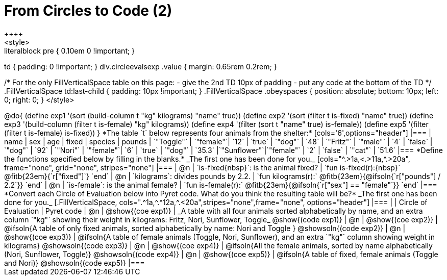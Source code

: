 = From Circles to Code (2)
++++
<style>
.literalblock pre { 0.10em 0 !important; }
td { padding: 0 !important; }
div.circleevalsexp .value { margin: 0.65rem 0.2rem; }

/*
For the only FillVerticalSpace table on this page:
 - give the 2nd TD 10px of padding
 - put any code at the bottom of the TD
*/
.FillVerticalSpace td:last-child { padding: 10px !important; }
.FillVerticalSpace .obeyspaces {
	position: 	absolute;
    bottom: 	10px;
    left: 		0;
    right: 		0;
}
</style>
++++

@do{

(define exp1 '(sort (build-column t "kg" kilograms) "name" true))
(define exp2 '(sort (filter t is-fixed) "name" true))
(define exp3 '(build-column (filter t is-female) "kg" kilograms))
(define exp4 '(filter (sort t "name" true) is-female))
(define exp5 '(filter (filter t is-female) is-fixed))

}

*The table `t` below represents four animals from the shelter:*

[cols='6',options="header"]
|===
| name        | sex       | age   | fixed   | species | pounds
| `"Toggle"`  | `"female"`| `12`  | `true`  | `"dog"` | `48`
| `"Fritz"`   | `"male"`  |  `4`  | `false` | `"dog"` | `92`
| `"Nori"`    | `"female"`|  `6`  | `true`  | `"dog"` | `35.3`
|`"Sunflower"`|`"female"` |  `2`  | `false` | `"cat"` | `51.6`
|===

*Define the functions specified below by filling in the blanks.* _The first one has been done for you._

[cols="^.>1a,<.>11a,^.>20a", frame="none", grid="none", stripes="none"]
|===
| @n
| `is-fixed{nbsp}`: is the animal fixed?
| `fun is-fixed(r):{nbsp}` @fitb{23em}{`r["fixed"]`} `end`

| @n
| `kilograms`: divides pounds by 2.2.
| `fun kilograms(r):` @fitb{23em}{@ifsoln{`r["pounds"] / 2.2`}} `end`

| @n
| `is-female`: is the animal female?
| `fun is-female(r):` @fitb{23em}{@ifsoln{`r["sex"] == "female"`}} `end`
|===

*Convert each Circle of Evaluation below into Pyret code. What do you think the resulting table will be?* _The first one has been done for you._

[.FillVerticalSpace, cols=".^1a,^.^12a,^.<20a",stripes="none",frame="none", options="header"]
|===
|
| Circle of Evaluation
| Pyret code

| @n
| @show{(coe exp1)}
| _A table with all four animals sorted alphabetically by name, and an extra column `"kg"` showing their weight in kilograms: Fritz, Nori, Sunflower, Toggle_
  @show{(code exp1)}

| @n
| @show{(coe exp2)}
| @ifsoln{A table of only fixed animals, sorted alphabetically by name: Nori and Toggle }
  @showsoln{(code exp2)}

| @n
| @show{(coe exp3)}
| @ifsoln{A table of female animals (Toggle, Nori, Sunflower), and an extra `"kg"` column showing weight in kilograms}
  @showsoln{(code exp3)}

| @n
| @show{(coe exp4)}
| @ifsoln{All the female animals, sorted by name alphabetically (Nori, Sunflower, Toggle)}
  @showsoln{(code exp4)}

| @n
| @show{(coe exp5)}
| @ifsoln{A table of fixed, female animals (Toggle and Nori)}
  @showsoln{(code exp5)}
|===
